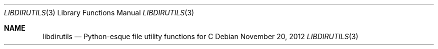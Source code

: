 .Dd November 20, 2012
.Dt LIBDIRUTILS 3
.Os
.Sh NAME
.Nm libdirutils
.Nd Python-esque file utility functions for C
